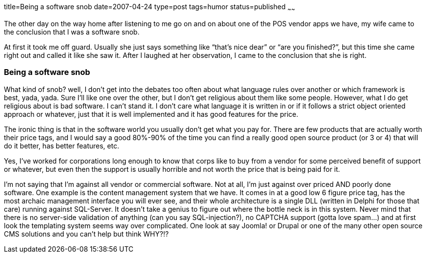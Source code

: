 title=Being a software snob
date=2007-04-24
type=post
tags=humor
status=published
~~~~~~

The other day on the way home after listening to me go on and on about one of the POS vendor apps we have, my wife came to the conclusion that I was a software snob.

At first it took me off guard. Usually she just says something like “that’s nice dear” or “are you finished?”, but this time she came right out and called it like she saw it. After I laughed at her observation, I came to the conclusion that she is right.

=== Being a software snob

What kind of snob? well, I don’t get into the debates too often about what language rules over another or which framework is best, yada, yada. Sure I’ll like one over the other, but I don’t get religious about them like some people. However, what I do get religious about is bad software. I can’t stand it. I don’t care what language it is written in or if it follows a strict object oriented approach or whatever, just that it is well implemented and it has good features for the price.

The ironic thing is that in the software world you usually don’t get what you pay for. There are few products that are actually worth their price tags, and I would say a good 80%-90% of the time you can find a really good open source product (or 3 or 4) that will do it better, has better features, etc.

Yes, I’ve worked for corporations long enough to know that corps like to buy from a vendor for some perceived benefit of support or whatever, but even then the support is usually horrible and not worth the price that is being paid for it.

I’m not saying that I’m against all vendor or commercial software. Not at all, I’m just against over priced AND poorly done software. One example is the content management system that we have. It comes in at a good low 6 figure price tag, has the most archaic management interface you will ever see, and their whole architecture is a single DLL (written in Delphi for those that care) running against SQL-Server. It doesn’t take a genius to figure out where the bottle neck is in this system. Never mind that there is no server-side validation of anything (can you say SQL-injection?), no CAPTCHA support (gotta love spam…) and at first look the templating system seems way over complicated. One look at say Joomla! or Drupal or one of the many other open source CMS solutions and you can’t help but think WHY?!?

